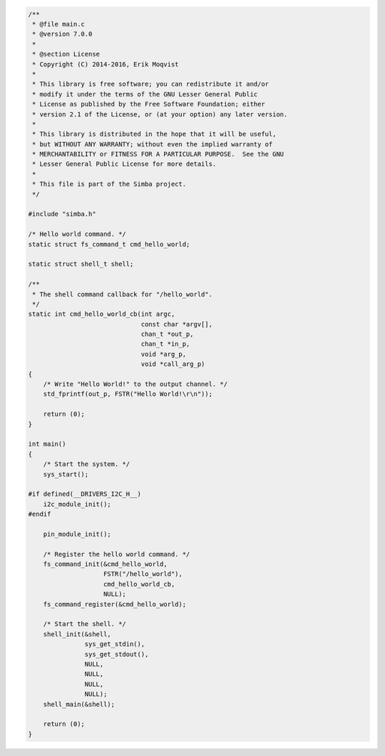 .. code-block:: c

   /**
    * @file main.c
    * @version 7.0.0
    *
    * @section License
    * Copyright (C) 2014-2016, Erik Moqvist
    *
    * This library is free software; you can redistribute it and/or
    * modify it under the terms of the GNU Lesser General Public
    * License as published by the Free Software Foundation; either
    * version 2.1 of the License, or (at your option) any later version.
    *
    * This library is distributed in the hope that it will be useful,
    * but WITHOUT ANY WARRANTY; without even the implied warranty of
    * MERCHANTABILITY or FITNESS FOR A PARTICULAR PURPOSE.  See the GNU
    * Lesser General Public License for more details.
    *
    * This file is part of the Simba project.
    */
   
   #include "simba.h"
   
   /* Hello world command. */
   static struct fs_command_t cmd_hello_world;
   
   static struct shell_t shell;
   
   /**
    * The shell command callback for "/hello_world".
    */
   static int cmd_hello_world_cb(int argc,
                                 const char *argv[],
                                 chan_t *out_p,
                                 chan_t *in_p,
                                 void *arg_p,
                                 void *call_arg_p)
   {
       /* Write "Hello World!" to the output channel. */
       std_fprintf(out_p, FSTR("Hello World!\r\n"));
   
       return (0);
   }
   
   int main()
   {
       /* Start the system. */
       sys_start();
   
   #if defined(__DRIVERS_I2C_H__)
       i2c_module_init();
   #endif
   
       pin_module_init();
   
       /* Register the hello world command. */
       fs_command_init(&cmd_hello_world,
                       FSTR("/hello_world"),
                       cmd_hello_world_cb,
                       NULL);
       fs_command_register(&cmd_hello_world);
   
       /* Start the shell. */
       shell_init(&shell,
                  sys_get_stdin(),
                  sys_get_stdout(),
                  NULL,
                  NULL,
                  NULL,
                  NULL);
       shell_main(&shell);
   
       return (0);
   }

